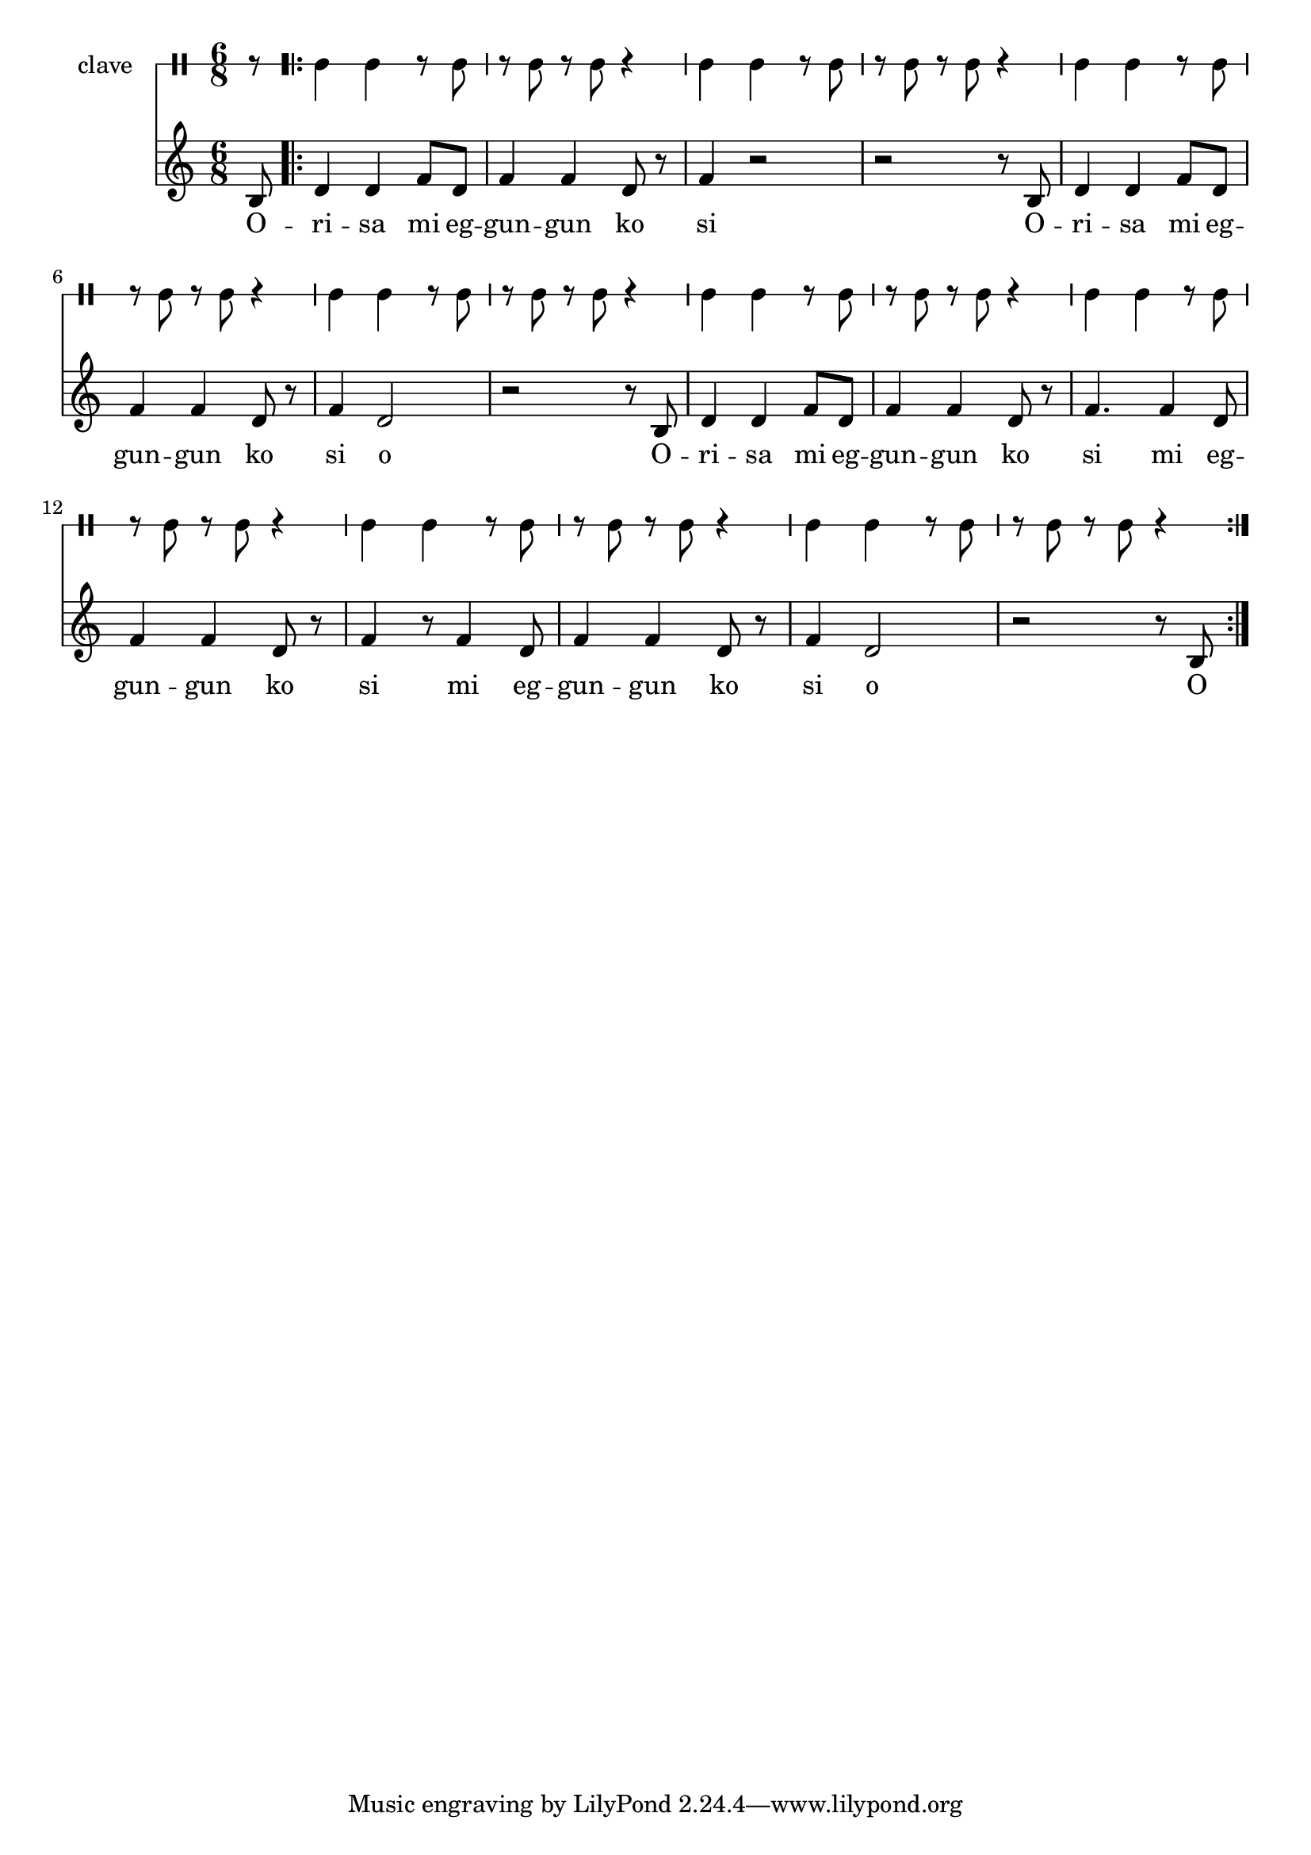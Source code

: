 \version "2.18.2"

melody = \relative c' {
  \clef treble
  \key c \major
  \time 6/8
  \set Score.voltaSpannerDuration = #(ly:make-moment 4/4)
	\new Voice = "words" {
			\partial 8 b8 |
			\repeat volta 2 {
				d4 d f8 d | f4 f d8 r | f4 r2 | r2 r8 b,8 |
				d4 d f8 d | f4 f d8 r | f4 d2 | r2 r8 b8 |
				d4 d f8 d | f4 f d8 r | f4. f4 d8 | f4 f d8 r |
				f4 r8 f4 d8 | f4 f d8 r | f4 d2 | r2 r8 b8 |
			}
		}
}

text =  \lyricmode {
	O -- ri -- sa mi eg -- gun -- gun ko si
	O -- ri -- sa mi eg -- gun -- gun ko si o
	O -- ri -- sa mi eg -- gun -- gun ko si
	mi eg -- gun -- gun ko si
	mi eg -- gun -- gun ko si o O
}

clavebeat = \drummode {
	\partial 8 r8 |
	cl4 cl r8 cl8 | r8 cl r cl r4 |
	cl4 cl r8 cl8 | r8 cl r cl r4 |
	cl4 cl r8 cl8 | r8 cl r cl r4 |
	cl4 cl r8 cl8 | r8 cl r cl r4 |
	cl4 cl r8 cl8 | r8 cl r cl r4 |
	cl4 cl r8 cl8 | r8 cl r cl r4 |
	cl4 cl r8 cl8 | r8 cl r cl r4 |
	cl4 cl r8 cl8 | r8 cl r cl r4 |
}

\score {
  <<
  	\new DrumStaff \with {
  		drumStyleTable = #timbales-style
  		\override StaffSymbol.line-count = #1
  		\override BarLine.bar-extend = #'(-1 . 1)
  	}
  		<<
  		\set Staff.instrumentName = #"clave"
		\clavebeat 
		>>
    \new Staff  {
    	\new Voice = "one" { \melody }
  	}
  	
    \new Lyrics \lyricsto "words" \text
  >>
}